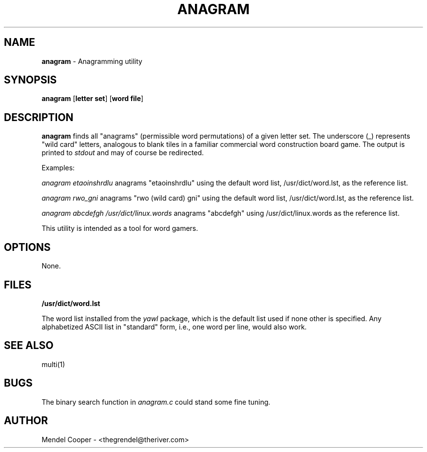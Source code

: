 .TH ANAGRAM "1" "Version 0.2"
.SH NAME
.B anagram
\- Anagramming utility
.SH SYNOPSIS
.B anagram
.RB [ "letter set" ]
.RB [ "word file" ]

.SH DESCRIPTION
.B anagram
finds all "anagrams" (permissible word permutations) of a given letter set.
The underscore (_) represents "wild card" letters, analogous to blank tiles in
a familiar commercial word construction board game.
The output is printed to
.I stdout
and may of course be redirected.

Examples:

.I anagram etaoinshrdlu
anagrams "etaoinshrdlu" using the default word list, /usr/dict/word.lst,
as the reference list.

.I anagram rwo_gni
anagrams "rwo (wild card) gni" using the default word list, /usr/dict/word.lst,
as the reference list.

.I anagram abcdefgh /usr/dict/linux.words
anagrams "abcdefgh" using /usr/dict/linux.words as the reference list.

This utility is intended as a tool for word gamers.

.SH OPTIONS
None.


.SH FILES
.B /usr/dict/word.lst

The word list installed from the
.I yawl
package, which is the default list used if none other is specified.
Any alphabetized ASCII list in "standard" form, i.e., one word per line, would
also work.


.SH SEE ALSO
multi(1)


.SH BUGS
The binary search function in
.I anagram.c
could stand some fine tuning.



.SH AUTHOR
Mendel Cooper - <thegrendel@theriver.com>
